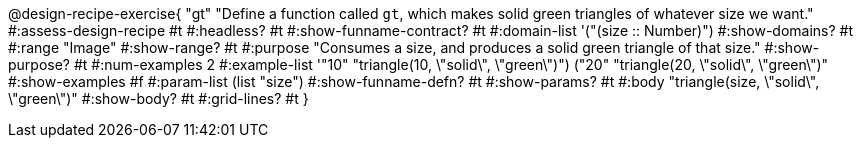 @design-recipe-exercise{ "gt" 
"Define a function called `gt`, which makes solid green triangles of whatever size we want."
#:assess-design-recipe #t
#:headless? #t
#:show-funname-contract? #t
#:domain-list '("(size {two-colons} Number)")
#:show-domains? #t
#:range "Image"
#:show-range? #t
#:purpose "Consumes a size, and produces a solid green triangle of that size."
#:show-purpose? #t
#:num-examples 2
#:example-list '(("10" "triangle(10, \"solid\", \"green\")")
				 ("20" "triangle(20, \"solid\", \"green\")"))
#:show-examples #f
#:param-list (list "size")
#:show-funname-defn? #t
#:show-params? #t
#:body "triangle(size, \"solid\", \"green\")"
#:show-body? #t 
#:grid-lines? #t 
}
